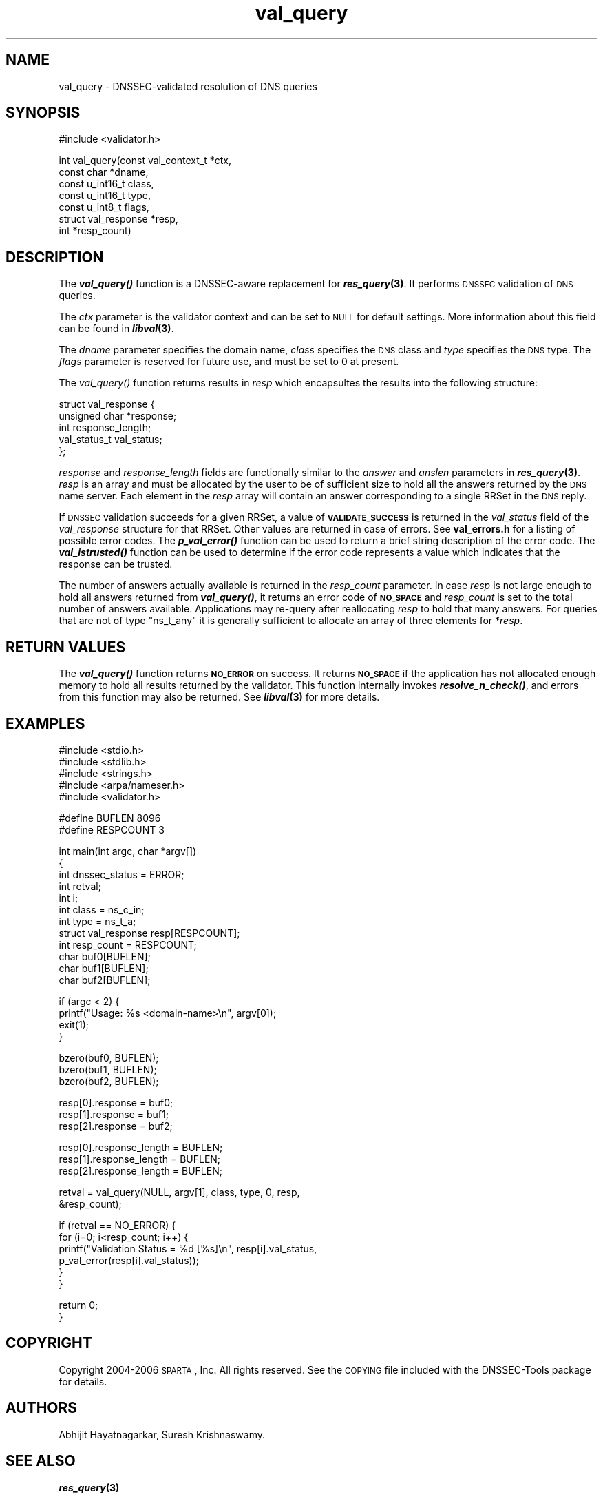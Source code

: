 .\" Automatically generated by Pod::Man v1.37, Pod::Parser v1.14
.\"
.\" Standard preamble:
.\" ========================================================================
.de Sh \" Subsection heading
.br
.if t .Sp
.ne 5
.PP
\fB\\$1\fR
.PP
..
.de Sp \" Vertical space (when we can't use .PP)
.if t .sp .5v
.if n .sp
..
.de Vb \" Begin verbatim text
.ft CW
.nf
.ne \\$1
..
.de Ve \" End verbatim text
.ft R
.fi
..
.\" Set up some character translations and predefined strings.  \*(-- will
.\" give an unbreakable dash, \*(PI will give pi, \*(L" will give a left
.\" double quote, and \*(R" will give a right double quote.  | will give a
.\" real vertical bar.  \*(C+ will give a nicer C++.  Capital omega is used to
.\" do unbreakable dashes and therefore won't be available.  \*(C` and \*(C'
.\" expand to `' in nroff, nothing in troff, for use with C<>.
.tr \(*W-|\(bv\*(Tr
.ds C+ C\v'-.1v'\h'-1p'\s-2+\h'-1p'+\s0\v'.1v'\h'-1p'
.ie n \{\
.    ds -- \(*W-
.    ds PI pi
.    if (\n(.H=4u)&(1m=24u) .ds -- \(*W\h'-12u'\(*W\h'-12u'-\" diablo 10 pitch
.    if (\n(.H=4u)&(1m=20u) .ds -- \(*W\h'-12u'\(*W\h'-8u'-\"  diablo 12 pitch
.    ds L" ""
.    ds R" ""
.    ds C` ""
.    ds C' ""
'br\}
.el\{\
.    ds -- \|\(em\|
.    ds PI \(*p
.    ds L" ``
.    ds R" ''
'br\}
.\"
.\" If the F register is turned on, we'll generate index entries on stderr for
.\" titles (.TH), headers (.SH), subsections (.Sh), items (.Ip), and index
.\" entries marked with X<> in POD.  Of course, you'll have to process the
.\" output yourself in some meaningful fashion.
.if \nF \{\
.    de IX
.    tm Index:\\$1\t\\n%\t"\\$2"
..
.    nr % 0
.    rr F
.\}
.\"
.\" For nroff, turn off justification.  Always turn off hyphenation; it makes
.\" way too many mistakes in technical documents.
.hy 0
.if n .na
.\"
.\" Accent mark definitions (@(#)ms.acc 1.5 88/02/08 SMI; from UCB 4.2).
.\" Fear.  Run.  Save yourself.  No user-serviceable parts.
.    \" fudge factors for nroff and troff
.if n \{\
.    ds #H 0
.    ds #V .8m
.    ds #F .3m
.    ds #[ \f1
.    ds #] \fP
.\}
.if t \{\
.    ds #H ((1u-(\\\\n(.fu%2u))*.13m)
.    ds #V .6m
.    ds #F 0
.    ds #[ \&
.    ds #] \&
.\}
.    \" simple accents for nroff and troff
.if n \{\
.    ds ' \&
.    ds ` \&
.    ds ^ \&
.    ds , \&
.    ds ~ ~
.    ds /
.\}
.if t \{\
.    ds ' \\k:\h'-(\\n(.wu*8/10-\*(#H)'\'\h"|\\n:u"
.    ds ` \\k:\h'-(\\n(.wu*8/10-\*(#H)'\`\h'|\\n:u'
.    ds ^ \\k:\h'-(\\n(.wu*10/11-\*(#H)'^\h'|\\n:u'
.    ds , \\k:\h'-(\\n(.wu*8/10)',\h'|\\n:u'
.    ds ~ \\k:\h'-(\\n(.wu-\*(#H-.1m)'~\h'|\\n:u'
.    ds / \\k:\h'-(\\n(.wu*8/10-\*(#H)'\z\(sl\h'|\\n:u'
.\}
.    \" troff and (daisy-wheel) nroff accents
.ds : \\k:\h'-(\\n(.wu*8/10-\*(#H+.1m+\*(#F)'\v'-\*(#V'\z.\h'.2m+\*(#F'.\h'|\\n:u'\v'\*(#V'
.ds 8 \h'\*(#H'\(*b\h'-\*(#H'
.ds o \\k:\h'-(\\n(.wu+\w'\(de'u-\*(#H)/2u'\v'-.3n'\*(#[\z\(de\v'.3n'\h'|\\n:u'\*(#]
.ds d- \h'\*(#H'\(pd\h'-\w'~'u'\v'-.25m'\f2\(hy\fP\v'.25m'\h'-\*(#H'
.ds D- D\\k:\h'-\w'D'u'\v'-.11m'\z\(hy\v'.11m'\h'|\\n:u'
.ds th \*(#[\v'.3m'\s+1I\s-1\v'-.3m'\h'-(\w'I'u*2/3)'\s-1o\s+1\*(#]
.ds Th \*(#[\s+2I\s-2\h'-\w'I'u*3/5'\v'-.3m'o\v'.3m'\*(#]
.ds ae a\h'-(\w'a'u*4/10)'e
.ds Ae A\h'-(\w'A'u*4/10)'E
.    \" corrections for vroff
.if v .ds ~ \\k:\h'-(\\n(.wu*9/10-\*(#H)'\s-2\u~\d\s+2\h'|\\n:u'
.if v .ds ^ \\k:\h'-(\\n(.wu*10/11-\*(#H)'\v'-.4m'^\v'.4m'\h'|\\n:u'
.    \" for low resolution devices (crt and lpr)
.if \n(.H>23 .if \n(.V>19 \
\{\
.    ds : e
.    ds 8 ss
.    ds o a
.    ds d- d\h'-1'\(ga
.    ds D- D\h'-1'\(hy
.    ds th \o'bp'
.    ds Th \o'LP'
.    ds ae ae
.    ds Ae AE
.\}
.rm #[ #] #H #V #F C
.\" ========================================================================
.\"
.IX Title "val_query 3"
.TH val_query 3 "2006-01-16" "perl v5.8.6" "Programmer's Manual"
.SH "NAME"
val_query \- DNSSEC\-validated resolution of DNS queries
.SH "SYNOPSIS"
.IX Header "SYNOPSIS"
.Vb 1
\&  #include <validator.h>
.Ve
.PP
.Vb 7
\&  int val_query(const val_context_t *ctx,
\&                const char *dname,
\&                const u_int16_t class,
\&                const u_int16_t type,
\&                const u_int8_t flags,
\&                struct val_response *resp,
\&                int *resp_count)
.Ve
.SH "DESCRIPTION"
.IX Header "DESCRIPTION"
The \fB\f(BIval_query()\fB\fR function is a DNSSEC-aware replacement for \fB\f(BIres_query\fB\|(3)\fR.
It performs \s-1DNSSEC\s0 validation of \s-1DNS\s0 queries.
.PP
The \fIctx\fR parameter is the validator context and can be set to \s-1NULL\s0 for
default settings.  More information about this field can be found in
\&\fB\f(BIlibval\fB\|(3)\fR.
.PP
The \fIdname\fR parameter specifies the domain name, \fIclass\fR specifies the
\&\s-1DNS\s0 class and \fItype\fR specifies the \s-1DNS\s0 type.  The \fIflags\fR parameter is
reserved for future use, and must be set to 0 at present.
.PP
The \fI\fIval_query()\fI\fR function returns results in \fIresp\fR which encapsultes the
results into the following structure:
.PP
.Vb 5
\&  struct val_response {
\&        unsigned char *response;
\&        int response_length;
\&        val_status_t val_status;
\&  };
.Ve
.PP
\&\fIresponse\fR and \fIresponse_length\fR fields are functionally similar to the
\&\fIanswer\fR and \fIanslen\fR parameters in \fB\f(BIres_query\fB\|(3)\fR.  \fIresp\fR is an array
and must be allocated by the user to be of sufficient size to hold all the
answers returned by the \s-1DNS\s0 name server.  Each element in the \fIresp\fR array
will contain an answer corresponding to a single RRSet in the \s-1DNS\s0 reply.
.PP
If \s-1DNSSEC\s0 validation succeeds for a given RRSet, a value of
\&\fB\s-1VALIDATE_SUCCESS\s0\fR is returned in the \fIval_status\fR field of the
\&\fIval_response\fR structure for that RRSet. Other values are returned in case
of errors.  See \fBval_errors.h\fR for a listing of possible error codes.  The
\&\fB\f(BIp_val_error()\fB\fR function can be used to return a brief string description
of the error code.  The \fB\f(BIval_istrusted()\fB\fR function can be used to determine
if the error code represents a value which indicates that the response can
be trusted.
.PP
The number of answers actually available is returned in the \fIresp_count\fR
parameter.  In case \fIresp\fR is not large enough to hold all answers returned
from \fB\f(BIval_query()\fB\fR, it returns an error code of \fB\s-1NO_SPACE\s0\fR and
\&\fIresp_count\fR is set to the total number of answers available.  Applications
may re-query after reallocating \fIresp\fR to hold that many answers.  For
queries that are not of type \f(CW\*(C`ns_t_any\*(C'\fR it is generally sufficient to
allocate an array of three elements for *\fIresp\fR.
.SH "RETURN VALUES"
.IX Header "RETURN VALUES"
The \fB\f(BIval_query()\fB\fR function returns \fB\s-1NO_ERROR\s0\fR on success.  It returns
\&\fB\s-1NO_SPACE\s0\fR if the application has not allocated enough memory to hold all
results returned by the validator.  This function internally invokes
\&\fB\f(BIresolve_n_check()\fB\fR, and errors from this function may also be returned.
See \fB\f(BIlibval\fB\|(3)\fR for more details.
.SH "EXAMPLES"
.IX Header "EXAMPLES"
.Vb 5
\& #include <stdio.h>
\& #include <stdlib.h>
\& #include <strings.h>
\& #include <arpa/nameser.h>
\& #include <validator.h>
.Ve
.PP
.Vb 2
\& #define BUFLEN 8096
\& #define RESPCOUNT 3
.Ve
.PP
.Vb 12
\& int main(int argc, char *argv[])
\& {
\&          int dnssec_status = ERROR;
\&          int retval;
\&          int i;
\&          int class = ns_c_in;
\&          int type = ns_t_a;
\&          struct val_response resp[RESPCOUNT];
\&          int resp_count = RESPCOUNT;
\&          char buf0[BUFLEN];
\&          char buf1[BUFLEN];
\&          char buf2[BUFLEN];
.Ve
.PP
.Vb 4
\&          if (argc < 2) {
\&                  printf("Usage: %s <domain-name>\en", argv[0]);
\&                  exit(1);
\&          }
.Ve
.PP
.Vb 3
\&          bzero(buf0, BUFLEN);
\&          bzero(buf1, BUFLEN);
\&          bzero(buf2, BUFLEN);
.Ve
.PP
.Vb 3
\&          resp[0].response = buf0;
\&          resp[1].response = buf1;
\&          resp[2].response = buf2;
.Ve
.PP
.Vb 3
\&          resp[0].response_length = BUFLEN;
\&          resp[1].response_length = BUFLEN;
\&          resp[2].response_length = BUFLEN;
.Ve
.PP
.Vb 2
\&          retval = val_query(NULL, argv[1], class, type, 0, resp,
\&                             &resp_count);
.Ve
.PP
.Vb 6
\&          if (retval == NO_ERROR) {
\&                  for (i=0; i<resp_count; i++) {
\&                          printf("Validation Status = %d [%s]\en", resp[i].val_status,
\&                                 p_val_error(resp[i].val_status));
\&                  }
\&          }
.Ve
.PP
.Vb 2
\&          return 0;
\& }
.Ve
.SH "COPYRIGHT"
.IX Header "COPYRIGHT"
Copyright 2004\-2006 \s-1SPARTA\s0, Inc.  All rights reserved.
See the \s-1COPYING\s0 file included with the DNSSEC-Tools package for details.
.SH "AUTHORS"
.IX Header "AUTHORS"
Abhijit Hayatnagarkar, Suresh Krishnaswamy.
.SH "SEE ALSO"
.IX Header "SEE ALSO"
\&\fB\f(BIres_query\fB\|(3)\fR
.PP
\&\fB\f(BIget_context\fB\|(3)\fR, \fB\f(BIval_getaddrinfo\fB\|(3)\fR, \fB\f(BIval_gethostbyname\fB\|(3)\fR
.PP
\&\fIp_val_error\fR, \fIval_istrusted\fR
.PP
\&\fB\f(BIlibval\fB\|(3)\fR
.PP
http://dnssec\-tools.sourceforge.net
